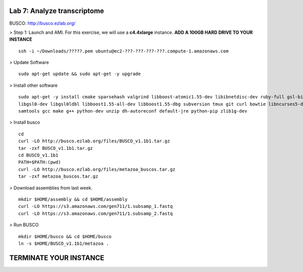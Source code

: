 ========================================
Lab 7: Analyze transcriptome
========================================



BUSCO: http://busco.ezlab.org/


> Step 1: Launch and AMI. For this exercise, we will use a **c4.4xlarge** instance. **ADD A 100GB HARD DRIVE TO YOUR INSTANCE**

::

	ssh -i ~/Downloads/?????.pem ubuntu@ec2-???-???-???-???.compute-1.amazonaws.com


> Update Software

::

	sudo apt-get update && sudo apt-get -y upgrade


> Install other software

::

	sudo apt-get -y install cmake sparsehash valgrind libboost-atomic1.55-dev libibnetdisc-dev ruby-full gsl-bin \
	libgsl0-dev libgsl0ldbl libboost1.55-all-dev libboost1.55-dbg subversion tmux git curl bowtie libncurses5-dev \
	samtools gcc make g++ python-dev unzip dh-autoreconf default-jre python-pip zlib1g-dev

> Install busco

::

  cd 
  curl -LO http://busco.ezlab.org/files/BUSCO_v1.1b1.tar.gz
  tar -zxf BUSCO_v1.1b1.tar.gz
  cd BUSCO_v1.1b1
  PATH=$PATH:(pwd) 
  curl -LO http://busco.ezlab.org/files/metazoa_buscos.tar.gz
  tar -zxf metazoa_buscos.tar.gz

> Download assemblies from last week.
::

  mkdir $HOME/assembly && cd $HOME/assembly
  curl -LO https://s3.amazonaws.com/gen711/1.subsamp_1.fastq
  curl -LO https://s3.amazonaws.com/gen711/1.subsamp_2.fastq

> Run BUSCO

::


  mkdir $HOME/busco && cd $HOME/busco
  ln -s $HOME/BUSCO_v1.1b1/metazoa .



=======================
TERMINATE YOUR INSTANCE
=======================

